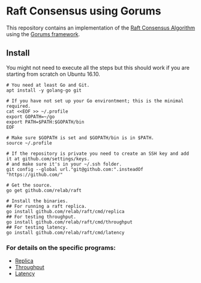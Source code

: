 * Raft Consensus using Gorums

This repository contains an implementation of the [[https://raft.github.io/raft.pdf][Raft Consensus Algorithm]] using the [[https://github.com/relab/gorums][Gorums framework]].

** Install

You might not need to execute all the steps but this should work if you are starting from scratch on Ubuntu 16.10.

#+BEGIN_SRC shell
# You need at least Go and Git.
apt install -y golang-go git

# If you have not set up your Go environtment; this is the minimal required.
cat <<EOF >> ~/.profile
export GOPATH=~/go
export PATH=$PATH:$GOPATH/bin
EOF

# Make sure $GOPATH is set and $GOPATH/bin is in $PATH.
source ~/.profile

# If the repository is private you need to create an SSH key and add it at github.com/settings/keys.
# and make sure it's in your ~/.ssh folder.
git config --global url."git@github.com:".insteadOf "https://github.com/"

# Get the source.
go get github.com/relab/raft

# Install the binaries.
## For running a raft replica.
go install github.com/relab/raft/cmd/replica
## For testing throughput.
go install github.com/relab/raft/cmd/throughput
## For testing latency.
go install github.com/relab/raft/cmd/latency
#+END_SRC

*** For details on the specific programs:
- [[https://github.com/relab/raft/tree/master/cmd/replica][Replica]]
- [[https://github.com/relab/raft/tree/master/cmd/throughput][Throughput]]
- [[https://github.com/relab/raft/tree/master/cmd/latency][Latency]]
